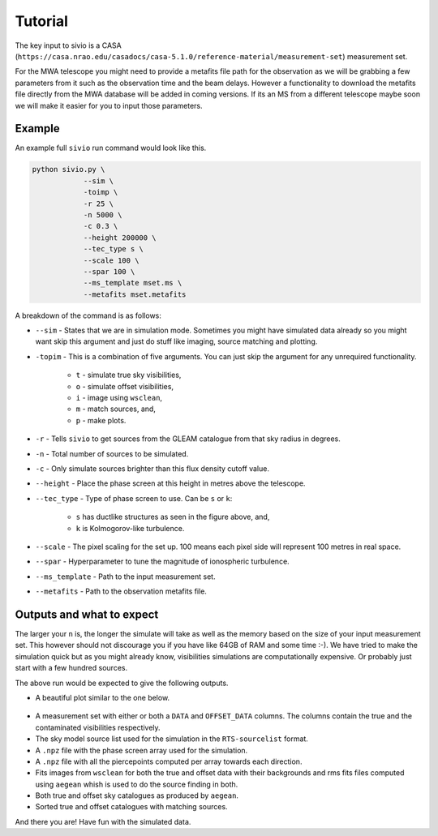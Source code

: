 Tutorial
============

The key input to sivio is a CASA (``https://casa.nrao.edu/casadocs/casa-5.1.0/reference-material/measurement-set``) measurement set.

For the MWA telescope you might need to provide a metafits file path for the observation as we will be grabbing a few parameters from 
it such as the observation time and the beam delays. However a functionality to download the metafits file directly from the MWA database will be added in coming versions.
If its an MS from a different telescope maybe soon we will make it easier for you to input those parameters.

Example
############################################################
An example full ``sivio`` run command would look like this.

.. code-block:: bash

    python sivio.py \
                --sim \
                -toimp \
                -r 25 \
                -n 5000 \
                -c 0.3 \
                --height 200000 \
                --tec_type s \
                --scale 100 \
                --spar 100 \
                --ms_template mset.ms \
                --metafits mset.metafits

A breakdown of the command is as follows:

- ``--sim`` - States that we are in simulation mode. Sometimes you might have simulated data already so you might want skip this argument and just do stuff like imaging, source matching and plotting.
- ``-topim`` - This is a combination of five arguments. You can just skip the argument for any unrequired functionality.

            - ``t`` - simulate true sky visibilities,
            - ``o`` - simulate offset visibilities, 
            - ``i`` - image using ``wsclean``, 
            - ``m`` - match sources, and,  
            - ``p`` - make plots.
- ``-r`` - Tells ``sivio`` to get sources from the GLEAM catalogue from that sky radius in degrees.
- ``-n`` - Total number of sources to be simulated.
- ``-c`` - Only simulate sources brighter than this flux density cutoff value.
- ``--height`` - Place the phase screen at this height in metres above the telescope.
- ``--tec_type`` - Type of phase screen to use. Can be ``s`` or ``k``:

        - ``s`` has ductlike structures as seen in the figure above, and, 
        - ``k`` is Kolmogorov-like turbulence.
- ``--scale`` - The pixel scaling for the set up. 100 means each pixel side will represent 100 metres in real space.
- ``--spar`` - Hyperparameter to tune the magnitude of ionospheric turbulence.
- ``--ms_template`` -  Path to the input measurement set.
- ``--metafits`` -  Path to the observation metafits file.


Outputs and what to expect
############################################################
The larger your ``n`` is, the longer the simulate will take as well as the memory based on the size of your input measurement set. This however should not discourage you if you have like 64GB of RAM and some time :-). We have tried to make the simulation quick but as you might already know, visibilities simulations are computationally expensive. Or probably just start with a few hundred sources.

The above run would be expected to give the following outputs.

- A beautiful plot similar to the one below.

.. figure:: 5000_sources_1098108248_stec_cthulhu_plots.png
  :alt: sivio output plot

    Top left: The simulated ``s`` phase screen. Top right: The phase screen overlayed with pierce points for GLEAM sources 
    above 0.3Jy in a 25deg sky radius area centered at RA=0.0deg and Dec=-27.0deg.
    Bottom left: Vector offsets for each source. Bottom right: Reconstructed TEC from the vector offsets.

- A measurement set with either or both a ``DATA`` and ``OFFSET_DATA`` columns. The columns contain the true and the contaminated visibilities respectively.
- The sky model source list used for the simulation in the ``RTS-sourcelist`` format.
- A ``.npz`` file with the phase screen array used for the simulation.
- A ``.npz`` file with all the piercepoints computed per array towards each direction.
- Fits images from ``wsclean`` for both the true and offset data with their backgrounds and rms fits files computed using ``aegean`` whish is used to do the source finding in both.
- Both true and offset sky catalogues as produced by ``aegean``.
- Sorted true and offset catalogues with matching sources.

And there you are! Have fun with the simulated data.

